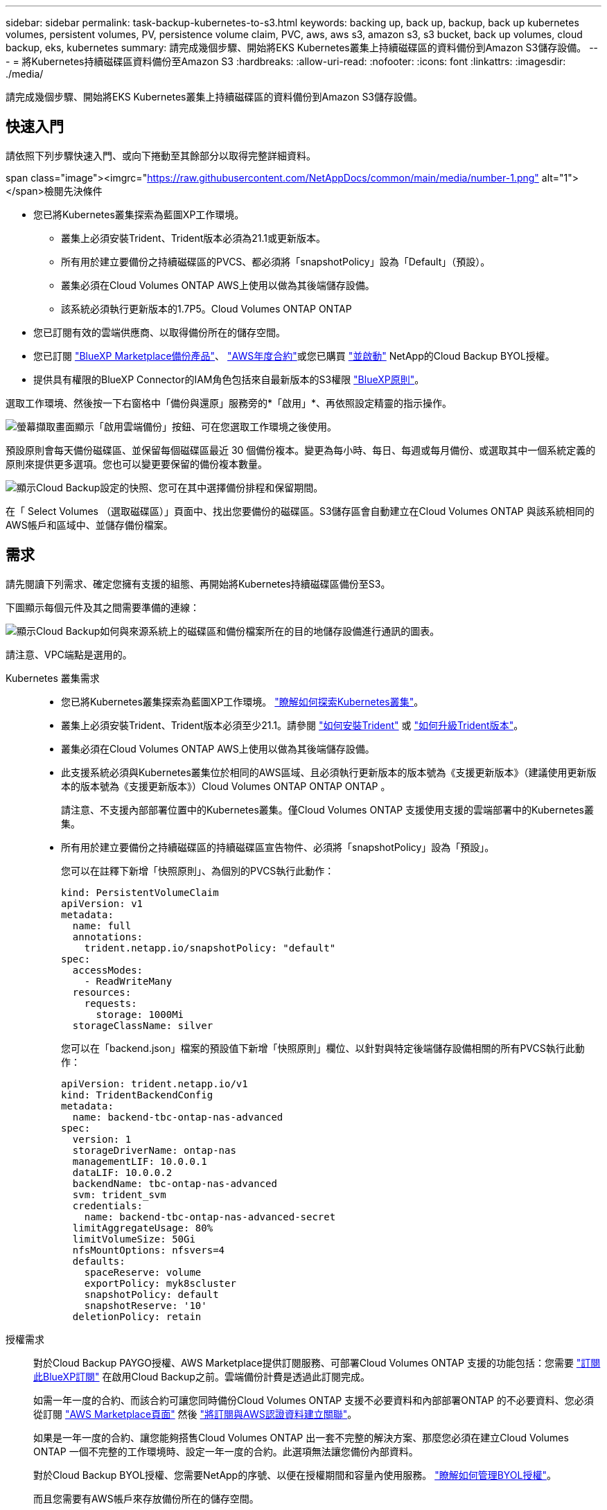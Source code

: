 ---
sidebar: sidebar 
permalink: task-backup-kubernetes-to-s3.html 
keywords: backing up, back up, backup, back up kubernetes volumes, persistent volumes, PV, persistence volume claim, PVC, aws, aws s3, amazon s3, s3 bucket, back up volumes, cloud backup, eks, kubernetes 
summary: 請完成幾個步驟、開始將EKS Kubernetes叢集上持續磁碟區的資料備份到Amazon S3儲存設備。 
---
= 將Kubernetes持續磁碟區資料備份至Amazon S3
:hardbreaks:
:allow-uri-read: 
:nofooter: 
:icons: font
:linkattrs: 
:imagesdir: ./media/


[role="lead"]
請完成幾個步驟、開始將EKS Kubernetes叢集上持續磁碟區的資料備份到Amazon S3儲存設備。



== 快速入門

請依照下列步驟快速入門、或向下捲動至其餘部分以取得完整詳細資料。

.span class="image"><imgrc="https://raw.githubusercontent.com/NetAppDocs/common/main/media/number-1.png"[] alt="1"></span>檢閱先決條件
* 您已將Kubernetes叢集探索為藍圖XP工作環境。
+
** 叢集上必須安裝Trident、Trident版本必須為21.1或更新版本。
** 所有用於建立要備份之持續磁碟區的PVCS、都必須將「snapshotPolicy」設為「Default」（預設）。
** 叢集必須在Cloud Volumes ONTAP AWS上使用以做為其後端儲存設備。
** 該系統必須執行更新版本的1.7P5。Cloud Volumes ONTAP ONTAP


* 您已訂閱有效的雲端供應商、以取得備份所在的儲存空間。
* 您已訂閱 https://aws.amazon.com/marketplace/pp/prodview-oorxakq6lq7m4?sr=0-8&ref_=beagle&applicationId=AWSMPContessa["BlueXP Marketplace備份產品"]、 https://aws.amazon.com/marketplace/pp/B086PDWSS8["AWS年度合約"]或您已購買 link:task-licensing-cloud-backup.html#use-a-cloud-backup-byol-license["並啟動"] NetApp的Cloud Backup BYOL授權。
* 提供具有權限的BlueXP Connector的IAM角色包括來自最新版本的S3權限 https://docs.netapp.com/us-en/cloud-manager-setup-admin/reference-permissions-aws.html["BlueXP原則"^]。


[role="quick-margin-para"]
選取工作環境、然後按一下右窗格中「備份與還原」服務旁的*「啟用」*、再依照設定精靈的指示操作。

[role="quick-margin-para"]
image:screenshot_backup_cvo_enable.png["螢幕擷取畫面顯示「啟用雲端備份」按鈕、可在您選取工作環境之後使用。"]

[role="quick-margin-para"]
預設原則會每天備份磁碟區、並保留每個磁碟區最近 30 個備份複本。變更為每小時、每日、每週或每月備份、或選取其中一個系統定義的原則來提供更多選項。您也可以變更要保留的備份複本數量。

[role="quick-margin-para"]
image:screenshot_backup_policy_k8s_aws.png["顯示Cloud Backup設定的快照、您可在其中選擇備份排程和保留期間。"]

[role="quick-margin-para"]
在「 Select Volumes （選取磁碟區）」頁面中、找出您要備份的磁碟區。S3儲存區會自動建立在Cloud Volumes ONTAP 與該系統相同的AWS帳戶和區域中、並儲存備份檔案。



== 需求

請先閱讀下列需求、確定您擁有支援的組態、再開始將Kubernetes持續磁碟區備份至S3。

下圖顯示每個元件及其之間需要準備的連線：

image:diagram_cloud_backup_k8s_cvo_aws.png["顯示Cloud Backup如何與來源系統上的磁碟區和備份檔案所在的目的地儲存設備進行通訊的圖表。"]

請注意、VPC端點是選用的。

Kubernetes 叢集需求::
+
--
* 您已將Kubernetes叢集探索為藍圖XP工作環境。 https://docs.netapp.com/us-en/cloud-manager-kubernetes/task/task-kubernetes-discover-aws.html["瞭解如何探索Kubernetes叢集"^]。
* 叢集上必須安裝Trident、Trident版本必須至少21.1。請參閱 https://docs.netapp.com/us-en/cloud-manager-kubernetes/task/task-k8s-manage-trident.html["如何安裝Trident"^] 或 https://docs.netapp.com/us-en/trident/trident-managing-k8s/upgrade-trident.html["如何升級Trident版本"^]。
* 叢集必須在Cloud Volumes ONTAP AWS上使用以做為其後端儲存設備。
* 此支援系統必須與Kubernetes叢集位於相同的AWS區域、且必須執行更新版本的版本號為《支援更新版本》（建議使用更新版本的版本號為《支援更新版本》）Cloud Volumes ONTAP ONTAP ONTAP 。
+
請注意、不支援內部部署位置中的Kubernetes叢集。僅Cloud Volumes ONTAP 支援使用支援的雲端部署中的Kubernetes叢集。

* 所有用於建立要備份之持續磁碟區的持續磁碟區宣告物件、必須將「snapshotPolicy」設為「預設」。
+
您可以在註釋下新增「快照原則」、為個別的PVCS執行此動作：

+
[source, json]
----
kind: PersistentVolumeClaim
apiVersion: v1
metadata:
  name: full
  annotations:
    trident.netapp.io/snapshotPolicy: "default"
spec:
  accessModes:
    - ReadWriteMany
  resources:
    requests:
      storage: 1000Mi
  storageClassName: silver
----
+
您可以在「backend.json」檔案的預設值下新增「快照原則」欄位、以針對與特定後端儲存設備相關的所有PVCS執行此動作：

+
[source, json]
----
apiVersion: trident.netapp.io/v1
kind: TridentBackendConfig
metadata:
  name: backend-tbc-ontap-nas-advanced
spec:
  version: 1
  storageDriverName: ontap-nas
  managementLIF: 10.0.0.1
  dataLIF: 10.0.0.2
  backendName: tbc-ontap-nas-advanced
  svm: trident_svm
  credentials:
    name: backend-tbc-ontap-nas-advanced-secret
  limitAggregateUsage: 80%
  limitVolumeSize: 50Gi
  nfsMountOptions: nfsvers=4
  defaults:
    spaceReserve: volume
    exportPolicy: myk8scluster
    snapshotPolicy: default
    snapshotReserve: '10'
  deletionPolicy: retain
----


--
授權需求:: 對於Cloud Backup PAYGO授權、AWS Marketplace提供訂閱服務、可部署Cloud Volumes ONTAP 支援的功能包括：您需要 https://aws.amazon.com/marketplace/pp/prodview-oorxakq6lq7m4?sr=0-8&ref_=beagle&applicationId=AWSMPContessa["訂閱此BlueXP訂閱"^] 在啟用Cloud Backup之前。雲端備份計費是透過此訂閱完成。
+
--
如需一年一度的合約、而該合約可讓您同時備份Cloud Volumes ONTAP 支援不必要資料和內部部署ONTAP 的不必要資料、您必須從訂閱 https://aws.amazon.com/marketplace/pp/B086PDWSS8["AWS Marketplace頁面"^] 然後 https://docs.netapp.com/us-en/cloud-manager-setup-admin/task-adding-aws-accounts.html["將訂閱與AWS認證資料建立關聯"^]。

如果是一年一度的合約、讓您能夠搭售Cloud Volumes ONTAP 出一套不完整的解決方案、那麼您必須在建立Cloud Volumes ONTAP 一個不完整的工作環境時、設定一年一度的合約。此選項無法讓您備份內部資料。

對於Cloud Backup BYOL授權、您需要NetApp的序號、以便在授權期間和容量內使用服務。 link:task-licensing-cloud-backup.html#use-a-cloud-backup-byol-license["瞭解如何管理BYOL授權"]。

而且您需要有AWS帳戶來存放備份所在的儲存空間。

--
支援的 AWS 區域:: 所有AWS區域均支援雲端備份 https://cloud.netapp.com/cloud-volumes-global-regions["支援的地方 Cloud Volumes ONTAP"^]。
需要AWS備份權限:: 提供BlueXP權限的IAM角色必須包含最新版本的S3權限 https://mysupport.netapp.com/site/info/cloud-manager-policies["BlueXP原則"^]。
+
--
以下是原則中的特定S3權限：

[source, json]
----
{
            "Sid": "backupPolicy",
            "Effect": "Allow",
            "Action": [
                "s3:DeleteBucket",
                "s3:GetLifecycleConfiguration",
                "s3:PutLifecycleConfiguration",
                "s3:PutBucketTagging",
                "s3:ListBucketVersions",
                "s3:GetObject",
                "s3:DeleteObject",
                "s3:ListBucket",
                "s3:ListAllMyBuckets",
                "s3:GetBucketTagging",
                "s3:GetBucketLocation",
                "s3:GetBucketPolicyStatus",
                "s3:GetBucketPublicAccessBlock",
                "s3:GetBucketAcl",
                "s3:GetBucketPolicy",
                "s3:PutBucketPublicAccessBlock"
            ],
            "Resource": [
                "arn:aws:s3:::netapp-backup-*"
            ]
        },
----
--




== 啟用雲端備份

可隨時直接從Kubernetes工作環境啟用雲端備份。

.步驟
. 選取工作環境、然後按一下右窗格中備份與還原服務旁的*啟用*。
+
如果您備份的Amazon S3目的地是在Canvas上的工作環境、您可以將Kubernetes叢集拖曳至Amazon S3工作環境、以啟動設定精靈。

+
image:screenshot_backup_cvo_enable.png["螢幕擷取畫面會顯示「Cloud Backup Settings」（雲端備份設定）按鈕、您可以在選取工作環境之後使用該按鈕。"]

. 輸入備份原則詳細資料、然後按一下*下一步*。
+
您可以定義備份排程、並選擇要保留的備份數量。

+
image:screenshot_backup_policy_k8s_aws.png["顯示Cloud Backup設定的快照、您可在其中選擇排程和備份保留。"]

. 選取您要備份的持續磁碟區。
+
** 若要備份所有磁碟區、請勾選標題列中的方塊（image:button_backup_all_volumes.png[""]）。
** 若要備份個別磁碟區、請勾選每個磁碟區的方塊（image:button_backup_1_volume.png[""]）。
+
image:screenshot_backup_select_volumes_k8s.png["選取要備份之持續磁碟區的快照。"]



. 如果您希望所有目前和未來的Volume都啟用備份、只要勾選「自動備份未來的Volume…」核取方塊即可。如果停用此設定、您將需要手動啟用未來磁碟區的備份。
. 按一下「*啟動備份*」、「雲端備份」就會開始對每個選取的磁碟區進行初始備份。


S3儲存區會自動建立在Cloud Volumes ONTAP 與該系統相同的AWS帳戶和區域中、並儲存備份檔案。

此時會顯示Kubernetes儀表板、以便您監控備份狀態。

您可以 link:task-manage-backups-kubernetes.html["開始和停止磁碟區備份、或變更備份排程"^]。您也可以 link:task-restore-backups-kubernetes.html#restoring-volumes-from-a-kubernetes-backup-file["從備份檔案還原整個磁碟區"^] 在AWS（位於同一個區域）的相同或不同Kubernetes叢集上做為新磁碟區。

